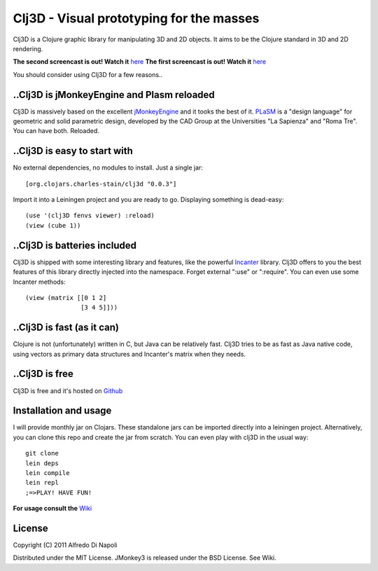 Clj3D - Visual prototyping for the masses
=========================================

Clj3D is a Clojure graphic library for manipulating 3D and 2D objects. It
aims to be the Clojure standard in 3D and 2D rendering. 

.. image:: https://github.com/CharlesStain/clj3D/raw/master/imgs/screen1.jpg
.. image:: https://github.com/CharlesStain/clj3D/raw/master/imgs/screen2.jpg
.. image:: https://github.com/CharlesStain/clj3D/raw/master/imgs/screen4.jpg
.. image:: https://github.com/CharlesStain/clj3D/raw/master/imgs/skyscraper.jpg

**The second screencast is out! Watch it** `here <http://www.youtube.com/watch?v=Xg2gZpWU6AE>`_
**The first screencast is out! Watch it** `here <http://www.youtube.com/watch?v=_fLgBzRdddU>`_

You should consider using Clj3D for a few reasons..

..Clj3D is jMonkeyEngine and Plasm reloaded
-------------------------------------------
Clj3D is massively based on the excellent `jMonkeyEngine <http://jmonkeyengine.org/>`_ 
and it tooks the best of it. `PLaSM <http://www.dia.uniroma3.it/~paoluzzi/plasm502/>`_
is a "design language" for geometric and solid parametric design, developed by the 
CAD Group at the Universities "La Sapienza" and "Roma Tre". You can have both. Reloaded.\

..Clj3D is easy to start with
-----------------------------
No external dependencies, no modules to install. Just a single jar:
::

[org.clojars.charles-stain/clj3d "0.0.3"]

Import it into a Leiningen project and you are ready to go. Displaying something is dead-easy:
::

    (use '(clj3D fenvs viewer) :reload)
    (view (cube 1))

..Clj3D is batteries included
-----------------------------
Clj3D is shipped with some interesting library and features, like the powerful
`Incanter <http://incanter.org/>`_ library. Clj3D offers to you the best features
of this library directly injected into the namespace. Forget external ":use" or
":require". You can even use some Incanter methods:
::

  (view (matrix [[0 1 2] 
                 [3 4 5]]))

..Clj3D is fast (as it can)
---------------------------
Clojure is not (unfortunately) written in C, but Java can be relatively fast. Clj3D
tries to be as fast as Java native code, using vectors as primary data structures and
Incanter's matrix when they needs.

..Clj3D is free
---------------
Clj3D is free and it's hosted on `Github <https://github.com/CharlesStain/clj3D>`_

Installation and usage
----------------------
I will provide monthly jar on Clojars. These standalone jars can be imported directly into a leiningen project.
Alternatively, you can clone this repo and create the jar from scratch. You can even play with clj3D in the usual way:
::

  git clone
  lein deps
  lein compile
  lein repl
  ;=>PLAY! HAVE FUN!

**For usage consult the** `Wiki <https://github.com/CharlesStain/clj3D/wiki>`_

License
-------

Copyright (C) 2011 Alfredo Di Napoli

Distributed under the MIT License. JMonkey3 is released under the BSD License. See Wiki.